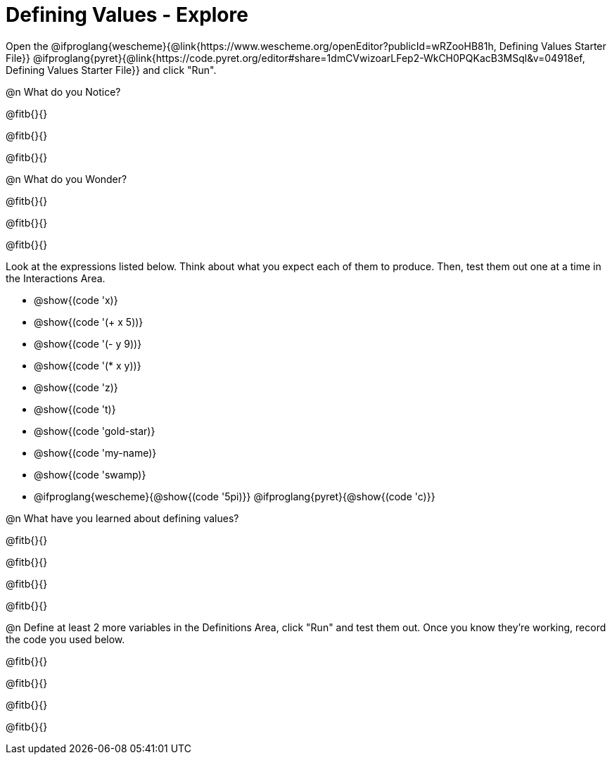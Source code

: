 = Defining Values - Explore

Open the @ifproglang{wescheme}{@link{https://www.wescheme.org/openEditor?publicId=wRZooHB81h, Defining Values Starter File}} @ifproglang{pyret}{@link{https://code.pyret.org/editor#share=1dmCVwizoarLFep2-WkCH0PQKacB3MSql&v=04918ef, Defining Values Starter File}} and click "Run".

@n What do you Notice?

@fitb{}{}

@fitb{}{}

@fitb{}{}


@n What do you Wonder?

@fitb{}{}

@fitb{}{}

@fitb{}{}

Look at the expressions listed below. Think about what you expect each of them to produce. Then, test them out one at a time in the Interactions Area.


- @show{(code 'x)}

- @show{(code '(+ x 5))}

- @show{(code '(- y 9))}

- @show{(code '(* x y))}

- @show{(code 'z)}

- @show{(code 't)}

- @show{(code 'gold-star)}

- @show{(code 'my-name)}

- @show{(code 'swamp)}

- @ifproglang{wescheme}{@show{(code '5pi)}} @ifproglang{pyret}{@show{(code 'c)}}


@n What have you learned about defining values?

@fitb{}{}

@fitb{}{}

@fitb{}{}

@fitb{}{}


@n Define at least 2 more variables in the Definitions Area, click "Run" and test them out. Once you know they're working, record the code you used below.

@fitb{}{}

@fitb{}{}

@fitb{}{}

@fitb{}{}
